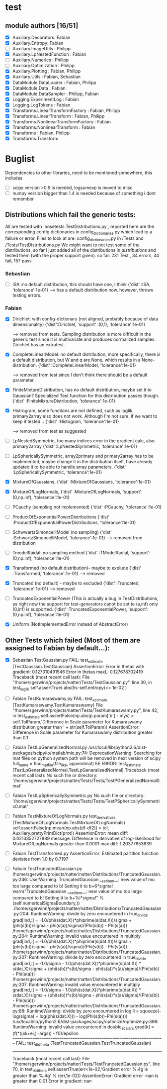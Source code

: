 * test 
** module authors [16/51]
  + [X] Auxiliary.Decorators:  Fabian  
  + [X] Auxiliary.Entropy: Fabian  
  + [ ] Auxiliary.ImageUtils  : Philipp 
  + [X] Auxiliary.LpNestedFunction  : Fabian  
  + [ ] Auxiliary.Numerics  : Philipp
  + [ ] Auxiliary.Optimization  : Philipp  
  + [X] Auxiliary.Plotting  : Fabian, Philipp  
  + [X] Auxiliary.Utils  : Fabian, Sebastian
  + [X] DataModule.DataLoader  : Fabian, Philipp  
  + [X] DataModule.Data  : Fabian  
  + [X] DataModule.DataSampler :  Philipp, Fabian  
  + [X] Logging.ExperimentLog : Fabian
  + [X] Logging.LogTokens : Fabian
  + [X] Transforms.LinearTransformFactory  : Fabian,  Philipp  
  + [X] Transforms.LinearTransform  : Fabian, Philipp  
  + [X] Transforms.NonlinearTransformFactory  : Fabian  
  + [X] Transforms.NonlinearTransform  : Fabian  
  + [X] Transforms  : Fabian, Philipp  
  + [X] Transforms.Transform 
* Buglist
  Dependencies to other libraries, need to be mentioned somewhere, this includes
  + [ ] scipy version >0.9 is needed, logsumexp is moved to misc
  + [ ] numpy version bigger than 1.4 is needed because of something i dont remember
** Distributions which fail the generic tests:
   All are tested with `nosetests TestDistributions.py`, reported here are the
   corresponding config dictionaries in config_dictionaries.py which lead to a
   failure or error.
   Files to look at are: config_dictionaries.py in /Tests and /Tests/TestDistributions.py
   We might want to not test some of the distributions, so far I just added all
   of the distributions in /distributions/ and tested them (with the proper
   support given).
   so far: 231 Test , 34 errors, 40 fail, 157 pass
   
*** Sebastian   
    + [ ] ISA :no default distribution, this should have one, I think
	  {'dist'      :ISA,
          'tolerance':1e-01}
      --> has a default distribution now. however, throws testing errors.

*** Fabian
    + [X] Dirichlet: with config-dictionary (not aligned, probably because of
          data dimensionality)
	  {'dist':Dirichlet,
	  'support'  :(0,1),
      'tolerance':1e-01} 

      --> removed from tests. Sampling distribution is more difficult
      in the generic test since it is multivariate and produces
      normalized samples. Dirichlet has an extratest. 
    + [X] CompleteLinearModel: no default distribution, more specifically, there
          is a default distribution, but W and q are None, which results in a None-distribution.
	  {'dist'      :CompleteLinearModel,
          'tolerance':1e-01}

          --> removed from test since I don't think there should be a
      default parameter. 
    + [X] FiniteMixtureDistribution, has no default distribution, maybe set it
          to Gaussian? Specialized Test function for this distribution passes though.
	  {'dist'      :FiniteMixtureDistribution,
          'tolerance':1e-01}
    + [X] Histrogram, some functions are not defined, such as loglik,
          primary2array also does not work. Although I'm not sure, if we want to
          keep it tested...
	  {'dist'      :Histogram,
          'tolerance':1e-01}

      --> removed from test as suggested
    + [ ] LpNestedSymmetric, too many indices error in the gradient calc, also primary2array
	  {'dist'      :LpNestedSymmetric,
          'tolerance':1e-01}
    + [ ] LpSphericallySymmetric, array2primary and primary2array has to be
          implemented; maybe change it in the distribution itself, have already
          updated it to be able to handle array parameters.
	  {'dist'      :LpSphericallySymmetric,
          'tolerance':1e-01}
    + [X] MixtureOfGaussians,
	  {'dist'      :MixtureOfGaussians,
          'tolerance':1e-01}
    + [X] MixtureOfLogNormals,
	  {'dist'      :MixtureOfLogNormals,
          'support': (0,np.inf),
          'tolerance':1e-01}
    + [ ] PCauchy (sampling not implemented)
	  {'dist'      :PCauchy,
          'tolerance':1e-01}
    + [ ] ProductOfExponentialPowerDistributions
	  {'dist'      :ProductOfExponentialPowerDistributions,
          'tolerance':1e-01}
    + [ ] SchwwartzSimoncelliModel (no sampling)
	  {'dist'      :SchwartzSimoncelliModel,
          'tolerance':1e-01}	 
      --> removed from distribution
    + [ ] TmodelRaidal: no sampling method
	  {'dist'      :TModelRadial,
          'support': (0,np.inf),
          'tolerance':1e-01}	 
    + [X] Transformed (no default distribution)- maybe to explude
	  {'dist'      :Transformed,
          'tolerance':1e-01}
      --> removed
    + [X] Truncated (no default) - maybe to excluded
	  {'dist'      :Truncated,
          'tolerance':1e-01}
      --> removed
    + [ ] TruncatedExponentialPower (This is actually a bug in TestDistributions,
	  as right now the support for test-generators canot be set to (a,inf) only
	  (0,inf) is supported.
	  {'dist'      :TruncatedExponentialPower,
          'support':(0,np.inf),
          'tolerance':1e-01}
    + [X] Uniform (NotImplementedError instead of AbstractError)
      
** Other Tests which failed (Most of them are assigned to Fabian by default...):
   + [X] Sebastian TestGaussian.py
	 FAIL: test_estimate (TestGaussian.TestGaussian)
	 AssertionError: 
	 Error in thetas with gradient:  0.127310491546
	 Error in thetas maxL:  0.127678702419
	 Traceback (most recent call last):
	 File "/home/sgerwinn/projects/natter/Tests/TestGaussian.py", line 30, in test_loglik
	 self.assertTrue( abs(hs-self.entropy)<= 1e-02 )
   + [ ] Fabian TestKumaraswamy.py
	FAIL: test_estimate (TestKumaraswamy.TestKumaraswamy)
	File "/home/sgerwinn/projects/natter/Tests/TestKumaraswamy.py", line 42, in test_estimate
	self.assertFalse(np.abs(p.param['b'] - mys) > self.TolParam,'Difference in Scale parameter for Kumaraswamy distribution greater than ' + str(self.TolParam))
	AssertionError: Difference in Scale parameter for Kumaraswamy distribution greater than 0.1
   + [ ] Fabian TestLpGeneralizedNormal.py
	 /usr/local/lib/python2.6/dist-packages/scipy/io/matlab/mio.py:74: DeprecationWarning: Searching for mat files on python system path will be removed in next version of scipy
	 full_name = find_mat_file(file_like, appendmat)
	 EE
	 ERROR: test_estimate (TestLpGeneralizedNormal.TestLpGeneralizedNormal)
	 Traceback (most recent call last):
	 No such file or directory: '/home/sgerwinn/projects/natter/Tests/Tests/TestPGeneralizedNormal0.mat'
   + [ ] Fabian TestLpSphericallySymmetric.py
	 No such file or directory: '/home/sgerwinn/projects/natter/Tests/Tests/TestPSphericallySymmetric0.mat'
   + [ ] Fabian TestMixtureOfLogNormals.py
	 test_derivatives (TestMixtureOfLogNormals.TestMixtureOfLogNormals)
	 self.assertFalse(np.mean(np.abs(df-df2)) > tol, Auxiliary.prettyPrintDict(prot))
	 AssertionError: mean diff: 0.0213352727889
	 message: Difference in derivative of log-likelihood for MixtureOfLogNormals greater than 0.0001
	 max diff: 1.20377653639
   + [ ] Fabian TestTransformed.py
	 AssertionError: Estimated partition function deviates from 1.0 by 0.7197
   + [ ] Fabain TestTruncatedGaussian.py
	 /home/sgerwinn/projects/natter/natter/Distributions/TruncatedGaussian.py:246: UserWarning: TruncatedGaussian.__setitem__: new value of mu too large compared to b! Setting it to b+6*sigma!
	 warn("TruncatedGaussian.__setitem__: new value of mu too large compared to b! Setting it to b+%i*sigma!" % (self.numericalSigmaBoundary,))
	 ./home/sgerwinn/projects/natter/natter/Distributions/TruncatedGaussian.py:204: RuntimeWarning: divide by zero encountered in true_divide
	 grad[ind,:] = -1.0/phi(s(dat.X))*phiprime(s(dat.X))/sigma + (phi(s(b))/sigma - phi(s(a))/sigma)/(Phi(s(b)) - Phi(s(a)))
	 /home/sgerwinn/projects/natter/natter/Distributions/TruncatedGaussian.py:204: RuntimeWarning: invalid value encountered in multiply
	 grad[ind,:] = -1.0/phi(s(dat.X))*phiprime(s(dat.X))/sigma + (phi(s(b))/sigma - phi(s(a))/sigma)/(Phi(s(b)) - Phi(s(a)))
	 /home/sgerwinn/projects/natter/natter/Distributions/TruncatedGaussian.py:207: RuntimeWarning: divide by zero encountered in true_divide
	 grad[ind,:] = -1.0/sigma - 1.0/phi(s(dat.X))*phiprime(s(dat.X)) * s(dat.X)/sigma + (phi(s(b))*s(b)/sigma - phi(s(a))*s(a)/sigma)/(Phi(s(b)) - Phi(s(a)))
	 /home/sgerwinn/projects/natter/natter/Distributions/TruncatedGaussian.py:207: RuntimeWarning: invalid value encountered in multiply
	 grad[ind,:] = -1.0/sigma - 1.0/phi(s(dat.X))*phiprime(s(dat.X)) * s(dat.X)/sigma + (phi(s(b))*s(b)/sigma - phi(s(a))*s(a)/sigma)/(Phi(s(b)) - Phi(s(a)))
	 /home/sgerwinn/projects/natter/natter/Distributions/TruncatedGaussian.py:88: RuntimeWarning: divide by zero encountered in log
	 ll = squeeze(-log(sigma) + log(phi(s(dat.X))) - log(Phi(s(b))-Phi(s(a))))
	 /usr/local/lib/python2.6/dist-packages/scipy/optimize/optimize.py:398: RuntimeWarning: invalid value encountered in double_scalars
	 grad[k] = (f(*((xk+ei,)+args)) - f0)/epsilon
	 ======================================================================
	 FAIL: test_dldtheta (TestTruncatedGaussian.TestTruncatedGaussian)
	 ----------------------------------------------------------------------
	 Traceback (most recent call last):
	 File "/home/sgerwinn/projects/natter/Tests/TestTruncatedGaussian.py", line 70, in test_dldtheta
	 self.assertTrue(err<1e-02,'Gradient error %.4g is greater than %.4g' % (err,1e-02))
	 AssertionError: Gradient error -nan is greater than 0.01
	 Error in gradient:  nan
